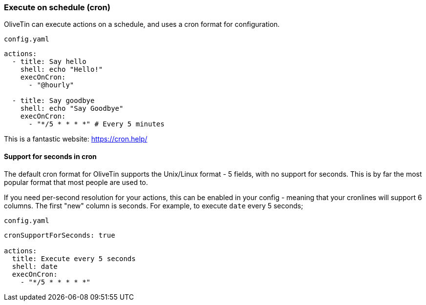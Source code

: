 [#exec-cron]
=== Execute on schedule (cron)

OliveTin can execute actions on a schedule, and uses a cron format for configuration.

[source,yaml]
.`config.yaml`
----
actions:
  - title: Say hello
    shell: echo "Hello!"
    execOnCron: 
      - "@hourly"

  - title: Say goodbye
    shell: echo "Say Goodbye"
    execOnCron:
      - "*/5 * * * *" # Every 5 minutes
----

This is a fantastic website: https://cron.help/

==== Support for seconds in cron

The default cron format for OliveTin supports the Unix/Linux format - 5 fields, with no support for seconds. This is by far the most popular format that most people are used to.

If you need per-second resolution for your actions, this can be enabled in your config - meaning that your cronlines will support 6 columns. The first "new" column is seconds. For example, to execute `date` every 5 seconds;

[source,yaml]
.`config.yaml`
----
cronSupportForSeconds: true

actions:
  title: Execute every 5 seconds
  shell: date
  execOnCron:
    - "*/5 * * * * *"
----



